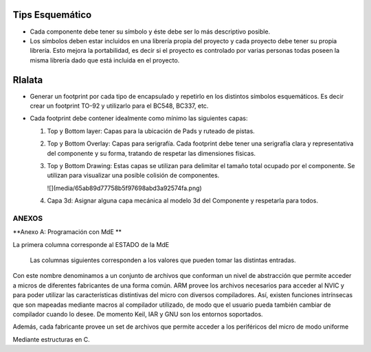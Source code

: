 

Tips Esquemático
---------

-	Cada componente debe tener su símbolo y éste debe ser lo más descriptivo posible.
-	Los símbolos deben estar incluidos en una librería propia del proyecto y cada proyecto debe tener su propia librería. Esto mejora la portabilidad, es decir si el proyecto es controlado por varias personas todas poseen la misma librería dado que está incluida en el proyecto.


.. image:: ../media/img/simbolo1.png
   :align: left
   :scale: 100 %  
  
  
  




Rlalata
-----------

-   Generar un footprint por cada tipo de encapsulado y repetirlo en los
    distintos símbolos esquemáticos. Es decir crear un footprint TO-92 y
    utilizarlo para el BC548, BC337, etc.

-   Cada footprint debe contener idealmente como mínimo las siguientes capas:

    1.  Top y Bottom layer: Capas para la ubicación de Pads y ruteado de pistas.

    2.  Top y Bottom Overlay: Capas para serigrafía. Cada footprint debe tener
        una serigrafía clara y representativa del componente y su forma,
        tratando de respetar las dimensiones físicas.

    3.  Top y Bottom Drawing: Estas capas se utilizan para delimitar el tamaño
        total ocupado por el componente. Se utilizan para visualizar una posible
        colisión de componentes.

        ![](media/65ab89d77758b5f97698abd3a92574fa.png)

    4.  Capa 3d: Asignar alguna capa mecánica al modelo 3d del Componente y
        respetarla para todos.




ANEXOS
======

**Anexo A: Programación con MdE **

.. |image42| image:: media/image43.png


La primera columna corresponde al ESTADO de la MdE

    Las columnas siguientes corresponden a los valores que pueden tomar
    las distintas entradas.

.. |image43| image:: media/image44.png
   :width: 6.13750in
   :height: 2.17292in


Con este nombre denominamos a un conjunto de archivos que conforman un nivel de abstracción que permite acceder a micros de diferentes fabricantes de una forma común. ARM provee los archivos necesarios para acceder al NVIC y para poder utilizar las características distintivas del micro con diversos compiladores. Así, existen funciones intrínsecas que son mapeadas mediante macros al compilador utilizado, de modo que el usuario pueda también cambiar de compilador cuando lo desee. De momento Keil, IAR y GNU son los entornos soportados.

Además, cada fabricante provee un set de archivos que permite acceder a los periféricos del micro de modo uniforme

Mediante estructuras en C.